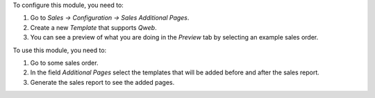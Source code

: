 To configure this module, you need to:

#. Go to *Sales -> Configuration -> Sales Additional Pages*.
#. Create a new `Template` that supports `Qweb`.
#. You can see a preview of what you are doing in the `Preview` tab by
   selecting an example sales order.

To use this module, you need to:

#. Go to some sales order.
#. In the field `Additional Pages` select the templates that will be added
   before and after the sales report.
#. Generate the sales report to see the added pages.
